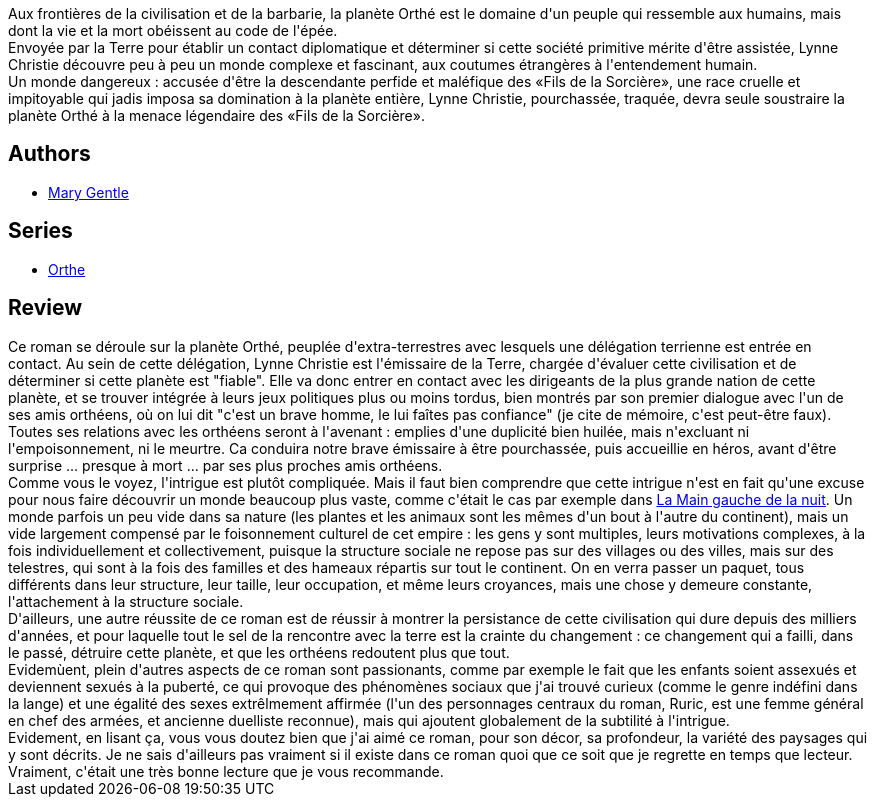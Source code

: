:jbake-type: post
:jbake-status: published
:jbake-title: Le Fils De La Sorcière
:jbake-tags:  complot, extra-terrestres, politique, rayon-imaginaire, science, voyage,_année_2012,_mois_août,_note_4,rayon-emprunt,read
:jbake-date: 2012-08-23
:jbake-depth: ../../
:jbake-uri: goodreads/books/9782070415304.adoc
:jbake-bigImage: https://i.gr-assets.com/images/S/compressed.photo.goodreads.com/books/1345975015l/3789992._SY160_.jpg
:jbake-smallImage: https://i.gr-assets.com/images/S/compressed.photo.goodreads.com/books/1345975015l/3789992._SY75_.jpg
:jbake-source: https://www.goodreads.com/book/show/3789992
:jbake-style: goodreads goodreads-book

++++
<div class="book-description">
Aux frontières de la civilisation et de la barbarie, la planète Orthé est le domaine d'un peuple qui ressemble aux humains, mais dont la vie et la mort obéissent au code de l'épée.<br />Envoyée par la Terre pour établir un contact diplomatique et déterminer si cette société primitive mérite d'être assistée, Lynne Christie découvre peu à peu un monde complexe et fascinant, aux coutumes étrangères à l'entendement humain.<br />Un monde dangereux : accusée d'être la descendante perfide et maléfique des «Fils de la Sorcière», une race cruelle et impitoyable qui jadis imposa sa domination à la planète entière, Lynne Christie, pourchassée, traquée, devra seule soustraire la planète Orthé à la menace légendaire des «Fils de la Sorcière».
</div>
++++


## Authors
* link:../authors/58654.html[Mary Gentle]

## Series
* link:../series/Orthe.html[Orthe]

## Review

++++
Ce roman se déroule sur la planète Orthé, peuplée d'extra-terrestres avec lesquels une délégation terrienne est entrée en contact. Au sein de cette délégation, Lynne Christie est l'émissaire de la Terre, chargée d'évaluer cette civilisation et de déterminer si cette planète est "fiable". Elle va donc entrer en contact avec les dirigeants de la plus grande nation de cette planète, et se trouver intégrée à leurs jeux politiques plus ou moins tordus, bien montrés par son premier dialogue avec l'un de ses amis orthéens, où on lui dit "c'est un brave homme, le lui faîtes pas confiance" (je cite de mémoire, c'est peut-être faux). Toutes ses relations avec les orthéens seront à l'avenant : emplies d'une duplicité bien huilée, mais n'excluant ni l'empoisonnement, ni le meurtre. Ca conduira notre brave émissaire à être pourchassée, puis accueillie en héros, avant d'être surprise ... presque à mort ... par ses plus proches amis orthéens.<br/>Comme vous le voyez, l'intrigue est plutôt compliquée. Mais il faut bien comprendre que cette intrigue n'est en fait qu'une excuse pour nous faire découvrir un monde beaucoup plus vaste, comme c'était le cas par exemple dans <a class="DirectBookReference destination_Book" href="9782221028827.html">La Main gauche de la nuit</a>. Un monde parfois un peu vide dans sa nature (les plantes et les animaux sont les mêmes d'un bout à l'autre du continent), mais un vide largement compensé par le foisonnement culturel de cet empire : les gens y sont multiples, leurs motivations complexes, à la fois individuellement et collectivement, puisque la structure sociale ne repose pas sur des villages ou des villes, mais sur des telestres, qui sont à la fois des familles et des hameaux répartis sur tout le continent. On en verra passer un paquet, tous différents dans leur structure, leur taille, leur occupation, et même leurs croyances, mais une chose y demeure constante, l'attachement à la structure sociale.<br/>D'ailleurs, une autre réussite de ce roman est de réussir à montrer la persistance de cette civilisation qui dure depuis des milliers d'années, et pour laquelle tout le sel de la rencontre avec la terre est la crainte du changement : ce changement qui a failli, dans le passé, détruire cette planète, et que les orthéens redoutent plus que tout.<br/>Evidemùent, plein d'autres aspects de ce roman sont passionants, comme par exemple le fait que les enfants soient assexués et deviennent sexués à la puberté, ce qui provoque des phénomènes sociaux que j'ai trouvé curieux (comme le genre indéfini dans la lange) et une égalité des sexes extrêlmement affirmée (l'un des personnages centraux du roman, Ruric, est une femme général en chef des armées, et ancienne duelliste reconnue), mais qui ajoutent globalement de la subtilité à l'intrigue.<br/>Evidement, en lisant ça, vous vous doutez bien que j'ai aimé ce roman, pour son décor, sa profondeur, la variété des paysages qui y sont décrits. Je ne sais d'ailleurs pas vraiment si il existe dans ce roman quoi que ce soit que je regrette en temps que lecteur. Vraiment, c'était une très bonne lecture que je vous recommande.
++++
